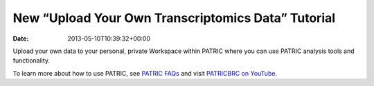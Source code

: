 ===================================================
New “Upload Your Own Transcriptomics Data” Tutorial
===================================================


:date:   2013-05-10T10:39:32+00:00

.. raw:: html

   <table width="100%" border="0">

.. raw:: html

   <tr>

.. raw:: html

   <td align="left">

Upload your own data to your personal, private Workspace within PATRIC
where you can use PATRIC analysis tools and functionality.

.. raw:: html

   </td>

.. raw:: html

   <td align="right">

.. raw:: html

   </td>

.. raw:: html

   </tr>

.. raw:: html

   </table>

To learn more about how to use PATRIC, see `PATRIC
FAQs <http://enews.patricbrc.org/faqs/>`__ and visit `PATRICBRC on
YouTube <http://www.youtube.com/PATRICBRC>`__.
